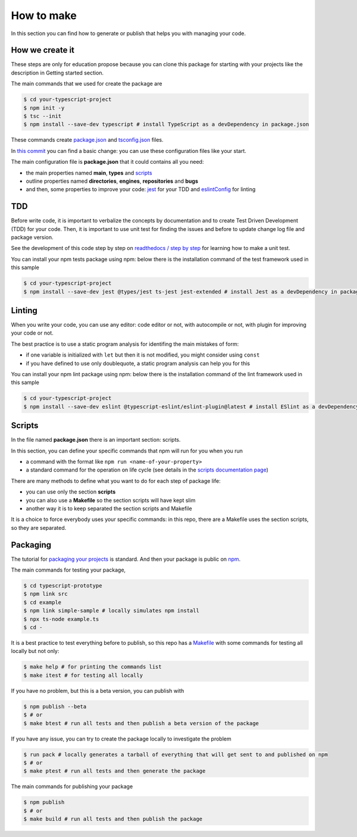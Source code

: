 How to make
===========

In this section you can find how to generate or publish that helps you with managing your code.

How we create it
################

These steps are only for education propose because you can clone this package for starting with your projects like the description in Getting started section.

The main commands that we used for create the package are

.. code-block:: bash

    $ cd your-typescript-project
    $ npm init -y
    $ tsc --init
    $ npm install --save-dev typescript # install TypeScript as a devDependency in package.json

These commands create `package.json <https://docs.npmjs.com/cli/v7/configuring-npm/package-json>`_ and `tsconfig.json <https://www.typescriptlang.org/docs/handbook/tsconfig-json.html>`_ files.

In `this commit <https://github.com/bilardi/typescript-prototype/commit/f7c3e395376537c9abf1cd2cf778bce5d4de7854>`_ you can find a basic change: you can use these configuration files like your start.

The main configuration file is **package.json** that it could contains all you need:

* the main properties named **main**, **types** and `scripts <https://docs.npmjs.com/cli/v7/using-npm/scripts>`_
* outline properties named **directories**, **engines**, **repositories** and **bugs**
* and then, some properties to improve your code: `jest <https://jestjs.io/>`_ for your TDD and `eslintConfig <https://eslint.org/>`_ for linting

TDD
###

Before write code, it is important to verbalize the concepts by documentation and to create Test Driven Development (TDD) for your code. Then, it is important to use unit test for finding the issues and before to update change log file and package version.

See the development of this code step by step on `readthedocs / step by step <https://simple-ts-sample.readthedocs.io/en/latest/stepbystep.html>`_ for learning how to make a unit test.

You can install your npm tests package using npm: below there is the installation command of the test framework used in this sample

.. code-block:: bash

    $ cd your-typescript-project
    $ npm install --save-dev jest @types/jest ts-jest jest-extended # install Jest as a devDependency in package.json

Linting
#######

When you write your code, you can use any editor: code editor or not, with autocompile or not, with plugin for improving your code or not.

The best practice is to use a static program analysis for identifing the main mistakes of form:

* if one variable is initialized with ``let`` but then it is not modified, you might consider using ``const``
* if you have defined to use only doublequote, a static program analysis can help you for this

You can install your npm lint package using npm: below there is the installation command of the lint framework used in this sample

.. code-block:: bash

    $ cd your-typescript-project
    $ npm install --save-dev eslint @typescript-eslint/eslint-plugin@latest # install ESlint as a devDependency in package.json

Scripts
#######

In the file named **package.json** there is an important section: scripts.

In this section, you can define your specific commands that npm will run for you when you run

* a command with the format like ``npm run <name-of-your-property>``
* a standard command for the operation on life cycle (see details in the `scripts documentation page <https://docs.npmjs.com/cli/v7/using-npm/scripts>`_)

There are many methods to define what you want to do for each step of package life:

* you can use only the section **scripts**
* you can also use a **Makefile** so the section scripts will have kept slim
* another way it is to keep separated the section scripts and Makefile

It is a choice to force everybody uses your specific commands:
in this repo, there are a Makefile uses the section scripts, so they are separated.

Packaging
#########

The tutorial for `packaging your projects <https://docs.npmjs.com/cli/v7/using-npm/developers>`_ is standard. And then your package is public on `npm <https://www.npmjs.com/>`_.

The main commands for testing your package,

.. code-block:: bash

    $ cd typescript-prototype
    $ npm link src
    $ cd example
    $ npm link simple-sample # locally simulates npm install
    $ npx ts-node example.ts
    $ cd -

It is a best practice to test everything before to publish,
so this repo has a `Makefile <https://github.com/bilardi/typescript-prototype/blob/master/Makefile>`_
with some commands for testing all locally but not only:

.. code-block:: bash

    $ make help # for printing the commands list
    $ make itest # for testing all locally

If you have no problem, but this is a beta version, you can publish with

.. code-block:: bash

    $ npm publish --beta
    $ # or
    $ make btest # run all tests and then publish a beta version of the package

If you have any issue, you can try to create the package locally to investigate the problem

.. code-block:: bash

    $ run pack # locally generates a tarball of everything that will get sent to and published on npm
    $ # or
    $ make ptest # run all tests and then generate the package

The main commands for publishing your package

.. code-block:: bash

    $ npm publish
    $ # or
    $ make build # run all tests and then publish the package
